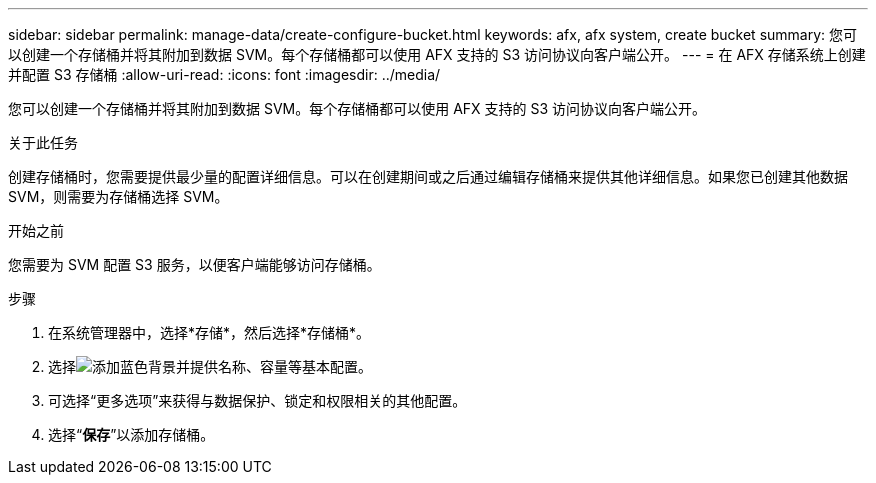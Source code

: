 ---
sidebar: sidebar 
permalink: manage-data/create-configure-bucket.html 
keywords: afx, afx system, create bucket 
summary: 您可以创建一个存储桶并将其附加到数据 SVM。每个存储桶都可以使用 AFX 支持的 S3 访问协议向客户端公开。 
---
= 在 AFX 存储系统上创建并配置 S3 存储桶
:allow-uri-read: 
:icons: font
:imagesdir: ../media/


[role="lead"]
您可以创建一个存储桶并将其附加到数据 SVM。每个存储桶都可以使用 AFX 支持的 S3 访问协议向客户端公开。

.关于此任务
创建存储桶时，您需要提供最少量的配置详细信息。可以在创建期间或之后通过编辑存储桶来提供其他详细信息。如果您已创建其他数据 SVM，则需要为存储桶选择 SVM。

.开始之前
您需要为 SVM 配置 S3 服务，以便客户端能够访问存储桶。

.步骤
. 在系统管理器中，选择*存储*，然后选择*存储桶*。
. 选择image:icon_add_blue_bg.png["添加蓝色背景"]并提供名称、容量等基本配置。
. 可选择“更多选项”来获得与数据保护、锁定和权限相关的其他配置。
. 选择“*保存*”以添加存储桶。


